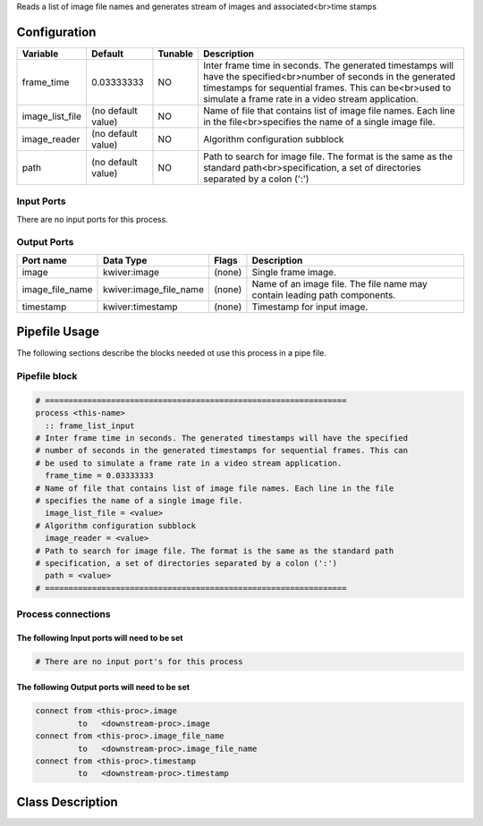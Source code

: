 
Reads a list of image file names and generates stream of images and associated<br>time stamps

Configuration
-------------

.. csv-table::
   :header: "Variable", "Default", "Tunable", "Description"
   :align: left
   :widths: auto

   "frame_time", "0.03333333", "NO", "Inter frame time in seconds. The generated timestamps will have the specified<br>number of seconds in the generated timestamps for sequential frames. This can be<br>used to simulate a frame rate in a video stream application."
   "image_list_file", "(no default value)", "NO", "Name of file that contains list of image file names. Each line in the file<br>specifies the name of a single image file."
   "image_reader", "(no default value)", "NO", "Algorithm configuration subblock"
   "path", "(no default value)", "NO", "Path to search for image file. The format is the same as the standard path<br>specification, a set of directories separated by a colon (':')"

Input Ports
~~~~~~~~~~~

There are no input ports for this process.

Output Ports
~~~~~~~~~~~~

.. csv-table::
   :header: "Port name", "Data Type", "Flags", "Description"
   :align: left
   :widths: auto

   "image", "kwiver:image", "(none)", "Single frame image."
   "image_file_name", "kwiver:image_file_name", "(none)", "Name of an image file. The file name may contain leading path components."
   "timestamp", "kwiver:timestamp", "(none)", "Timestamp for input image."

Pipefile Usage
--------------

The following sections describe the blocks needed ot use this process in a pipe file.

Pipefile block
~~~~~~~~~~~~~~

.. code::

 # ================================================================
 process <this-name>
   :: frame_list_input
 # Inter frame time in seconds. The generated timestamps will have the specified
 # number of seconds in the generated timestamps for sequential frames. This can
 # be used to simulate a frame rate in a video stream application.
   frame_time = 0.03333333
 # Name of file that contains list of image file names. Each line in the file
 # specifies the name of a single image file.
   image_list_file = <value>
 # Algorithm configuration subblock
   image_reader = <value>
 # Path to search for image file. The format is the same as the standard path
 # specification, a set of directories separated by a colon (':')
   path = <value>
 # ================================================================

Process connections
~~~~~~~~~~~~~~~~~~~

The following Input ports will need to be set
^^^^^^^^^^^^^^^^^^^^^^^^^^^^^^^^^^^^^^^^^^^^^
.. code::

 # There are no input port's for this process


The following Output ports will need to be set
^^^^^^^^^^^^^^^^^^^^^^^^^^^^^^^^^^^^^^^^^^^^^^
.. code::

 connect from <this-proc>.image
          to   <downstream-proc>.image
 connect from <this-proc>.image_file_name
          to   <downstream-proc>.image_file_name
 connect from <this-proc>.timestamp
          to   <downstream-proc>.timestamp

Class Description
-----------------

.. doxygenclass:: kwiver::frame_list_process
   :project: kwiver
   :members:


